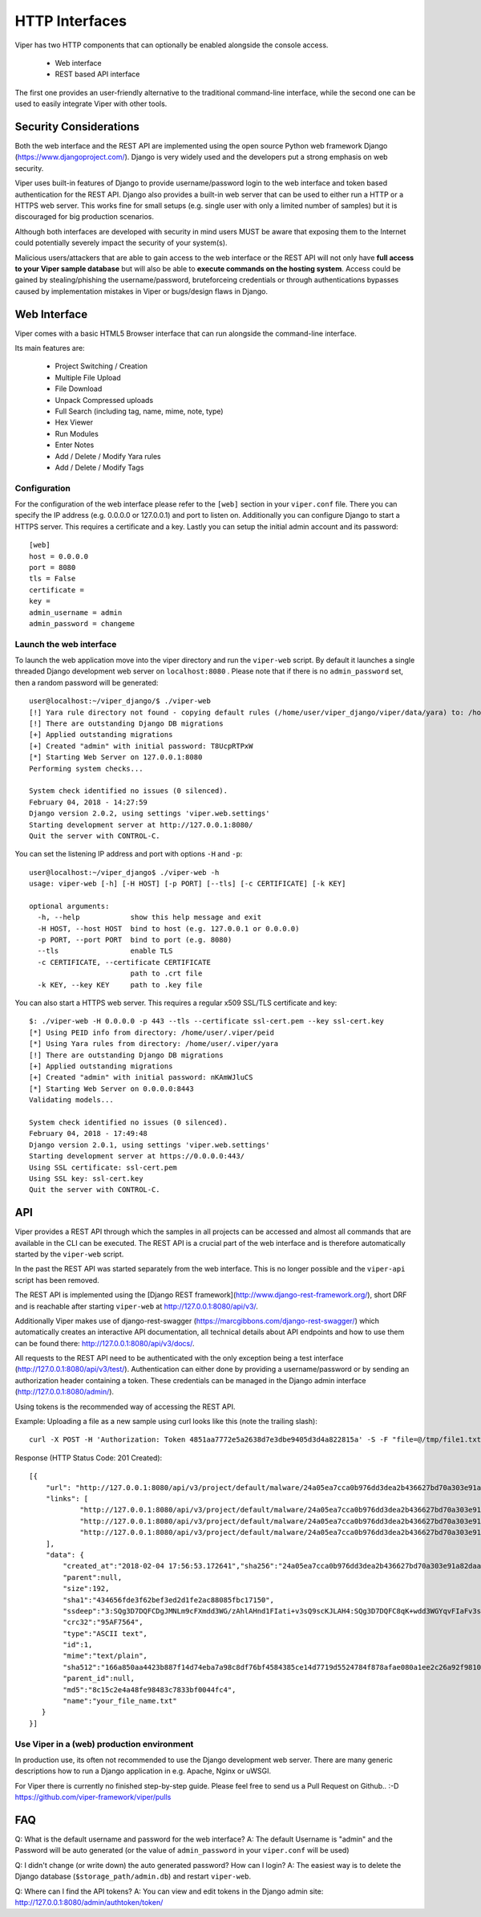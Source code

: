===============
HTTP Interfaces
===============

Viper has two HTTP components that can optionally be enabled alongside the console access.

    * Web interface
    * REST based API interface

The first one provides an user-friendly alternative to the traditional command-line interface,
while the second one can be used to easily integrate Viper with other tools.


Security Considerations
=======================

Both the web interface and the REST API are implemented using the open source Python web framework
Django (https://www.djangoproject.com/). Django is very widely used and the developers put a strong
emphasis on web security.

Viper uses built-in features of Django to provide username/password login to the web interface and
token based authentication for the REST API. Django also provides a built-in web server that can be
used to either run a HTTP or a HTTPS web server. This works fine for small setups (e.g. single user
with only a limited number of samples) but it is discouraged for big production scenarios.

Although both interfaces are developed with security in mind users MUST be aware that exposing them
to the Internet could potentially severely impact the security of your system(s).

Malicious users/attackers that are able to gain access to the web interface or the REST API will not
only have **full access to your Viper sample database** but will also be able to **execute
commands on the hosting system**. Access could be gained by stealing/phishing the username/password,
bruteforceing credentials or through authentications bypasses caused by implementation mistakes in
Viper or bugs/design flaws in Django.


Web Interface
=============

Viper comes with a basic HTML5 Browser interface that can run alongside the command-line interface.

Its main features are:

    * Project Switching / Creation
    * Multiple File Upload
    * File Download
    * Unpack Compressed uploads
    * Full Search (including tag, name, mime, note, type)
    * Hex Viewer
    * Run Modules
    * Enter Notes
    * Add / Delete / Modify Yara rules
    * Add / Delete / Modify Tags

Configuration
-------------

For the configuration of the web interface please refer to the ``[web]`` section in your ``viper.conf``
file. There you can specify the IP address (e.g. 0.0.0.0 or 127.0.0.1) and port to listen on.
Additionally you can configure Django to start a HTTPS server. This requires a certificate and a key.
Lastly you can setup the initial admin account and its password::

    [web]
    host = 0.0.0.0
    port = 8080
    tls = False
    certificate =
    key =
    admin_username = admin
    admin_password = changeme

Launch the web interface
------------------------

To launch the web application move into the viper directory and run the ``viper-web`` script.
By default it launches a single threaded Django development web server on ``localhost:8080``
.
Please note that if there is no ``admin_password`` set, then a random password will be generated::

    user@localhost:~/viper_django/$ ./viper-web
    [!] Yara rule directory not found - copying default rules (/home/user/viper_django/viper/data/yara) to: /home/user/.viper/yara
    [!] There are outstanding Django DB migrations
    [+] Applied outstanding migrations
    [+] Created "admin" with initial password: T8UcpRTPxW
    [*] Starting Web Server on 127.0.0.1:8080
    Performing system checks...

    System check identified no issues (0 silenced).
    February 04, 2018 - 14:27:59
    Django version 2.0.2, using settings 'viper.web.settings'
    Starting development server at http://127.0.0.1:8080/
    Quit the server with CONTROL-C.

You can set the listening IP address and port with options ``-H`` and ``-p``::

    user@localhost:~/viper_django$ ./viper-web -h
    usage: viper-web [-h] [-H HOST] [-p PORT] [--tls] [-c CERTIFICATE] [-k KEY]

    optional arguments:
      -h, --help            show this help message and exit
      -H HOST, --host HOST  bind to host (e.g. 127.0.0.1 or 0.0.0.0)
      -p PORT, --port PORT  bind to port (e.g. 8080)
      --tls                 enable TLS
      -c CERTIFICATE, --certificate CERTIFICATE
                            path to .crt file
      -k KEY, --key KEY     path to .key file

You can also start a HTTPS web server. This requires a regular x509 SSL/TLS certificate and key::

    $: ./viper-web -H 0.0.0.0 -p 443 --tls --certificate ssl-cert.pem --key ssl-cert.key
    [*] Using PEID info from directory: /home/user/.viper/peid
    [*] Using Yara rules from directory: /home/user/.viper/yara
    [!] There are outstanding Django DB migrations
    [+] Applied outstanding migrations
    [+] Created "admin" with initial password: nKAmWJluCS
    [*] Starting Web Server on 0.0.0.0:8443
    Validating models...

    System check identified no issues (0 silenced).
    February 04, 2018 - 17:49:48
    Django version 2.0.1, using settings 'viper.web.settings'
    Starting development server at https://0.0.0.0:443/
    Using SSL certificate: ssl-cert.pem
    Using SSL key: ssl-cert.key
    Quit the server with CONTROL-C.

API
===

Viper provides a REST API through which the samples in all projects can be accessed and almost all
commands that are available in the CLI can be executed. The REST API is a crucial part of the
web interface and is therefore automatically started by the ``viper-web`` script.

In the past the REST API was started separately from the web interface. This is no longer possible
and the ``viper-api`` script has been removed.

The REST API is implemented using the [Django REST framework](http://www.django-rest-framework.org/),
short DRF and is reachable after starting ``viper-web`` at http://127.0.0.1:8080/api/v3/.

Additionally Viper makes use of django-rest-swagger (https://marcgibbons.com/django-rest-swagger/)
which automatically creates an interactive API documentation, all technical details about API
endpoints and how to use them can be found there: http://127.0.0.1:8080/api/v3/docs/.

All requests to the REST API need to be authenticated with the only exception being a test interface
(http://127.0.0.1:8080/api/v3/test/). Authentication can either done by providing a username/password
or by sending an authorization header containing a token. These credentials can be managed
in the Django admin interface (http://127.0.0.1:8080/admin/).

Using tokens is the recommended way of accessing the REST API.

Example: Uploading a file as a new sample using curl looks like this (note the trailing slash)::

    curl -X POST -H 'Authorization: Token 4851aa7772e5a2638d7e3dbe9405d3d4a822815a' -S -F "file=@/tmp/file1.txt;type=text/plain;filename=your_file_name.txt" http://127.0.0.1:8080/api/v3/project/default/malware/upload/

Response (HTTP Status Code: 201 Created)::

    [{
        "url": "http://127.0.0.1:8080/api/v3/project/default/malware/24a05ea7cca0b976dd3dea2b436627bd70a303e91a82daa58d104f98eb5b7937/",
        "links": [
                "http://127.0.0.1:8080/api/v3/project/default/malware/24a05ea7cca0b976dd3dea2b436627bd70a303e91a82daa58d104f98eb5b7937/analysis/",
                "http://127.0.0.1:8080/api/v3/project/default/malware/24a05ea7cca0b976dd3dea2b436627bd70a303e91a82daa58d104f98eb5b7937/note/",
                "http://127.0.0.1:8080/api/v3/project/default/malware/24a05ea7cca0b976dd3dea2b436627bd70a303e91a82daa58d104f98eb5b7937/tag/"
        ],
        "data": {
            "created_at":"2018-02-04 17:56:53.172641","sha256":"24a05ea7cca0b976dd3dea2b436627bd70a303e91a82daa58d104f98eb5b7937",
            "parent":null,
            "size":192,
            "sha1":"434656fde3f62bef3ed2d1fe2ac88085fbc17150",
            "ssdeep":"3:SQg3D7DQFCDgJMNLm9cFXmdd3WG/zAhlAHnd1FIati+v3sQ9scKJLAH4:SQg3D7DQFC8qK+wdd3WGYqvFIaFv3sQY",
            "crc32":"95AF7564",
            "type":"ASCII text",
            "id":1,
            "mime":"text/plain",
            "sha512":"166a850aa4423b887f14d74eba7a98c8df76bf4584385ce14d7719d5524784f878afae080a1ee2c26a92f98100735a10d06b78ffec9091fb10b21bc9d294c508",
            "parent_id":null,
            "md5":"8c15c2e4a48fe98483c7833bf0044fc4",
            "name":"your_file_name.txt"
       }
    }]

Use Viper in a (web) production environment
-------------------------------------------

In production use, its often not recommended to use the Django development web server. There are
many generic descriptions how to run a Django application in e.g. Apache, Nginx or uWSGI.

For Viper there is currently no finished step-by-step guide. Please feel free to send us a Pull
Request on Github..  :-D  https://github.com/viper-framework/viper/pulls


FAQ
===

Q: What is the default username and password for the web interface?
A: The default Username is "admin" and the Password will be auto generated (or the value of ``admin_password`` in your ``viper.conf`` will be used)

Q: I didn't change (or write down) the auto generated password? How can I login?
A: The easiest way is to delete the Django database (``$storage_path/admin.db``) and restart ``viper-web``.

Q: Where can I find the API tokens?
A: You can view and edit tokens in the Django admin site: http://127.0.0.1:8080/admin/authtoken/token/
